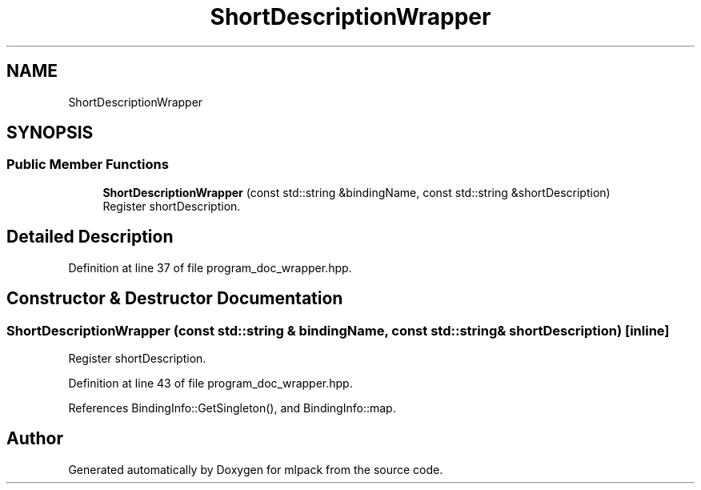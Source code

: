 .TH "ShortDescriptionWrapper" 3 "Sun Jun 20 2021" "Version 3.4.2" "mlpack" \" -*- nroff -*-
.ad l
.nh
.SH NAME
ShortDescriptionWrapper
.SH SYNOPSIS
.br
.PP
.SS "Public Member Functions"

.in +1c
.ti -1c
.RI "\fBShortDescriptionWrapper\fP (const std::string &bindingName, const std::string &shortDescription)"
.br
.RI "Register shortDescription\&. "
.in -1c
.SH "Detailed Description"
.PP 
Definition at line 37 of file program_doc_wrapper\&.hpp\&.
.SH "Constructor & Destructor Documentation"
.PP 
.SS "\fBShortDescriptionWrapper\fP (const std::string & bindingName, const std::string & shortDescription)\fC [inline]\fP"

.PP
Register shortDescription\&. 
.PP
Definition at line 43 of file program_doc_wrapper\&.hpp\&.
.PP
References BindingInfo::GetSingleton(), and BindingInfo::map\&.

.SH "Author"
.PP 
Generated automatically by Doxygen for mlpack from the source code\&.
